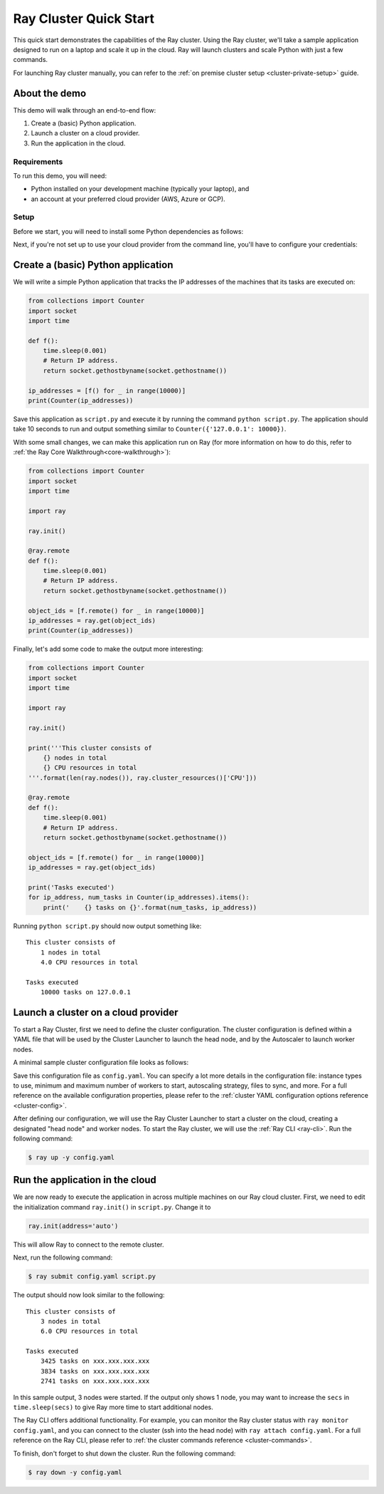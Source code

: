 .. _ref-cluster-quick-start:

Ray Cluster Quick Start
=======================

This quick start demonstrates the capabilities of the Ray cluster. Using the Ray cluster, we'll take a sample application designed to run on a laptop and scale it up in the cloud. Ray will launch clusters and scale Python with just a few commands.

For launching Ray cluster manually,  you can refer to the :ref:`on premise cluster setup <cluster-private-setup>` guide.

About the demo
--------------

This demo will walk through an end-to-end flow:

1. Create a (basic) Python application.
2. Launch a cluster on a cloud provider.
3. Run the application in the cloud.

Requirements
~~~~~~~~~~~~

To run this demo, you will need:

* Python installed on your development machine (typically your laptop), and
* an account at your preferred cloud provider (AWS, Azure or GCP).

Setup
~~~~~

Before we start, you will need to install some Python dependencies as follows:

.. tabs::
    .. group-tab:: AWS

        .. code-block:: shell

            $ pip install -U 'ray[default]' boto3

    .. group-tab:: Azure

        .. code-block:: shell

            $ pip install -U 'ray[default]' azure-cli azure-core

    .. group-tab:: GCP

        .. code-block:: shell

            $ pip install -U 'ray[default]' google-api-python-client

Next, if you're not set up to use your cloud provider from the command line, you'll have to configure your credentials:

.. tabs::
    .. group-tab:: AWS

        Configure your credentials in ``~/.aws/credentials`` as described in `the AWS docs <https://boto3.amazonaws.com/v1/documentation/api/latest/guide/configuration.html>`_.

    .. group-tab:: Azure

        Log in using ``az login``, then configure your credentials with ``az account set -s <subscription_id>``.

    .. group-tab:: GCP

        Set the ``GOOGLE_APPLICATION_CREDENTIALS`` environment variable as described in `the GCP docs <https://cloud.google.com/docs/authentication/getting-started>`_.

Create a (basic) Python application
-----------------------------------

We will write a simple Python application that tracks the IP addresses of the machines that its tasks are executed on:

.. code-block:: python

    from collections import Counter
    import socket
    import time

    def f():
        time.sleep(0.001)
        # Return IP address.
        return socket.gethostbyname(socket.gethostname())

    ip_addresses = [f() for _ in range(10000)]
    print(Counter(ip_addresses))

Save this application as ``script.py`` and execute it by running the command ``python script.py``. The application should take 10 seconds to run and output something similar to ``Counter({'127.0.0.1': 10000})``.

With some small changes, we can make this application run on Ray (for more information on how to do this, refer to :ref:`the Ray Core Walkthrough<core-walkthrough>`):

.. code-block:: python

    from collections import Counter
    import socket
    import time

    import ray

    ray.init()

    @ray.remote
    def f():
        time.sleep(0.001)
        # Return IP address.
        return socket.gethostbyname(socket.gethostname())

    object_ids = [f.remote() for _ in range(10000)]
    ip_addresses = ray.get(object_ids)
    print(Counter(ip_addresses))

Finally, let's add some code to make the output more interesting:

.. code-block:: python

    from collections import Counter
    import socket
    import time

    import ray

    ray.init()

    print('''This cluster consists of
        {} nodes in total
        {} CPU resources in total
    '''.format(len(ray.nodes()), ray.cluster_resources()['CPU']))

    @ray.remote
    def f():
        time.sleep(0.001)
        # Return IP address.
        return socket.gethostbyname(socket.gethostname())

    object_ids = [f.remote() for _ in range(10000)]
    ip_addresses = ray.get(object_ids)

    print('Tasks executed')
    for ip_address, num_tasks in Counter(ip_addresses).items():
        print('    {} tasks on {}'.format(num_tasks, ip_address))

Running ``python script.py`` should now output something like:

.. parsed-literal::

    This cluster consists of
        1 nodes in total
        4.0 CPU resources in total

    Tasks executed
        10000 tasks on 127.0.0.1

Launch a cluster on a cloud provider
------------------------------------

To start a Ray Cluster, first we need to define the cluster configuration. The cluster configuration is defined within a YAML file that will be used by the Cluster Launcher to launch the head node, and by the Autoscaler to launch worker nodes.

A minimal sample cluster configuration file looks as follows:

.. tabs::
    .. group-tab:: AWS

        .. code-block:: yaml

            # An unique identifier for the head node and workers of this cluster.
            cluster_name: minimal

            # Cloud-provider specific configuration.
            provider:
                type: aws
                region: us-west-2

    .. group-tab:: Azure

        .. code-block:: yaml

            # An unique identifier for the head node and workers of this cluster.
            cluster_name: minimal

            # Cloud-provider specific configuration.
            provider:
                type: azure
                location: westus2
                resource_group: ray-cluster

            # How Ray will authenticate with newly launched nodes.
            auth:
                ssh_user: ubuntu
                # you must specify paths to matching private and public key pair files
                # use `ssh-keygen -t rsa -b 4096` to generate a new ssh key pair
                ssh_private_key: ~/.ssh/id_rsa
                # changes to this should match what is specified in file_mounts
                ssh_public_key: ~/.ssh/id_rsa.pub

    .. group-tab:: GCP

        .. code-block:: yaml

            # A unique identifier for the head node and workers of this cluster.
            cluster_name: minimal

            # Cloud-provider specific configuration.
            provider:
                type: gcp
                region: us-west1

Save this configuration file as ``config.yaml``. You can specify a lot more details in the configuration file: instance types to use, minimum and maximum number of workers to start, autoscaling strategy, files to sync, and more. For a full reference on the available configuration properties, please refer to the :ref:`cluster YAML configuration options reference <cluster-config>`.

After defining our configuration, we will use the Ray Cluster Launcher to start a cluster on the cloud, creating a designated "head node" and worker nodes. To start the Ray cluster, we will use the :ref:`Ray CLI <ray-cli>`. Run the following command:

.. code-block:: shell

    $ ray up -y config.yaml

Run the application in the cloud
--------------------------------

We are now ready to execute the application in across multiple machines on our Ray cloud cluster.
First, we need to edit the initialization command ``ray.init()`` in ``script.py``.
Change it to

.. code-block:: python

    ray.init(address='auto')

This will allow Ray to connect to the remote cluster.

Next, run the following command:

.. code-block:: shell

    $ ray submit config.yaml script.py

The output should now look similar to the following:

.. parsed-literal::

    This cluster consists of
        3 nodes in total
        6.0 CPU resources in total

    Tasks executed
        3425 tasks on xxx.xxx.xxx.xxx
        3834 tasks on xxx.xxx.xxx.xxx
        2741 tasks on xxx.xxx.xxx.xxx

In this sample output, 3 nodes were started. If the output only shows 1 node, you may want to increase the ``secs`` in ``time.sleep(secs)`` to give Ray more time to start additional nodes.

The Ray CLI offers additional functionality. For example, you can monitor the Ray cluster status with ``ray monitor config.yaml``, and you can connect to the cluster (ssh into the head node) with ``ray attach config.yaml``. For a full reference on the Ray CLI, please refer to :ref:`the cluster commands reference <cluster-commands>`.

To finish, don't forget to shut down the cluster. Run the following command:

.. code-block:: shell

    $ ray down -y config.yaml
